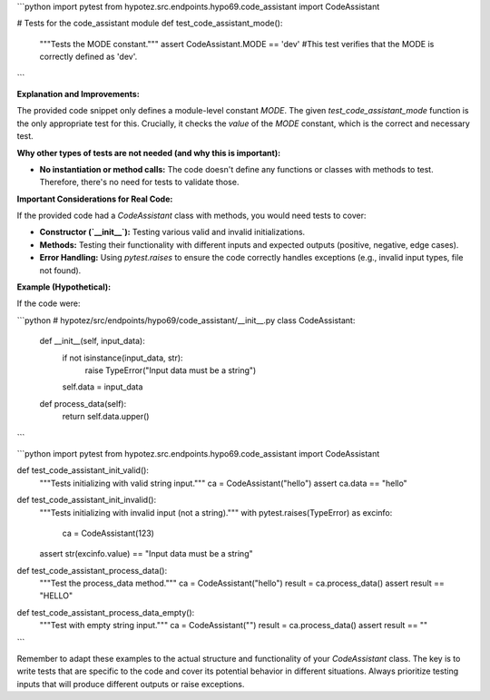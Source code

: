 ```python
import pytest
from hypotez.src.endpoints.hypo69.code_assistant import CodeAssistant

# Tests for the code_assistant module
def test_code_assistant_mode():
    """Tests the MODE constant."""
    assert CodeAssistant.MODE == 'dev'
    #This test verifies that the MODE is correctly defined as 'dev'.
```

**Explanation and Improvements:**

The provided code snippet only defines a module-level constant `MODE`.  The given `test_code_assistant_mode` function is the only appropriate test for this.  Crucially, it checks the *value* of the `MODE` constant, which is the correct and necessary test.

**Why other types of tests are not needed (and why this is important):**

* **No instantiation or method calls:** The code doesn't define any functions or classes with methods to test.  Therefore, there's no need for tests to validate those.


**Important Considerations for Real Code:**

If the provided code had a `CodeAssistant` class with methods, you would need tests to cover:

* **Constructor (`__init__`):** Testing various valid and invalid initializations.
* **Methods:** Testing their functionality with different inputs and expected outputs (positive, negative, edge cases).
* **Error Handling:** Using `pytest.raises` to ensure the code correctly handles exceptions (e.g., invalid input types, file not found).

**Example (Hypothetical):**

If the code were:

```python
# hypotez/src/endpoints/hypo69/code_assistant/__init__.py
class CodeAssistant:
    

    def __init__(self, input_data):
        if not isinstance(input_data, str):
            raise TypeError("Input data must be a string")
        self.data = input_data

    def process_data(self):
        return self.data.upper()
```


```python
import pytest
from hypotez.src.endpoints.hypo69.code_assistant import CodeAssistant

def test_code_assistant_init_valid():
    """Tests initializing with valid string input."""
    ca = CodeAssistant("hello")
    assert ca.data == "hello"


def test_code_assistant_init_invalid():
    """Tests initializing with invalid input (not a string)."""
    with pytest.raises(TypeError) as excinfo:
        ca = CodeAssistant(123)
    assert str(excinfo.value) == "Input data must be a string"

def test_code_assistant_process_data():
    """Test the process_data method."""
    ca = CodeAssistant("hello")
    result = ca.process_data()
    assert result == "HELLO"

def test_code_assistant_process_data_empty():
    """Test with empty string input."""
    ca = CodeAssistant("")
    result = ca.process_data()
    assert result == ""

```


Remember to adapt these examples to the actual structure and functionality of your `CodeAssistant` class.  The key is to write tests that are specific to the code and cover its potential behavior in different situations. Always prioritize testing inputs that will produce different outputs or raise exceptions.
